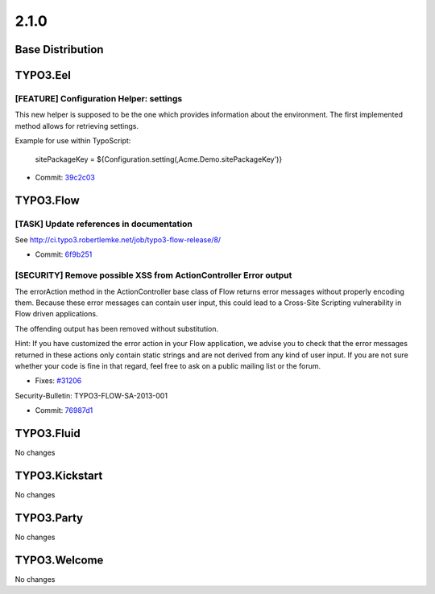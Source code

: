 ====================
2.1.0
====================

~~~~~~~~~~~~~~~~~~~~~~~~~~~~~~~~~~~~~~~~
Base Distribution
~~~~~~~~~~~~~~~~~~~~~~~~~~~~~~~~~~~~~~~~

~~~~~~~~~~~~~~~~~~~~~~~~~~~~~~~~~~~~~~~~
TYPO3.Eel
~~~~~~~~~~~~~~~~~~~~~~~~~~~~~~~~~~~~~~~~

[FEATURE] Configuration Helper: settings
-----------------------------------------------------------------------------------------

This new helper is supposed to be the one which provides information
about the environment. The first implemented method allows for retrieving
settings.

Example for use within TypoScript:

	sitePackageKey = ${Configuration.setting(‚Acme.Demo.sitePackageKey')}

* Commit: `39c2c03 <https://git.typo3.org/Packages/TYPO3.Eel.git/commit/39c2c03318cb771fa6e9d8612a708157735a0052>`_

~~~~~~~~~~~~~~~~~~~~~~~~~~~~~~~~~~~~~~~~
TYPO3.Flow
~~~~~~~~~~~~~~~~~~~~~~~~~~~~~~~~~~~~~~~~

[TASK] Update references in documentation
-----------------------------------------------------------------------------------------

See http://ci.typo3.robertlemke.net/job/typo3-flow-release/8/

* Commit: `6f9b251 <https://git.typo3.org/Packages/TYPO3.Flow.git/commit/6f9b2513da5c48fc77285fb463abbed9e287be99>`_

[SECURITY] Remove possible XSS from ActionController Error output
-----------------------------------------------------------------------------------------

The errorAction method in the ActionController base class of Flow
returns error messages without properly encoding them. Because these
error messages can contain user input, this could lead to a Cross-Site
Scripting vulnerability in Flow driven applications.

The offending output has been removed without substitution.

Hint: If you have customized the error action in your Flow application,
we advise you to check that the error messages returned in these actions
only contain static strings and are not derived from any kind of user
input. If you are not sure whether your code is fine in that regard,
feel free to ask on a public mailing list or the forum.

* Fixes: `#31206 <http://forge.typo3.org/issues/31206>`_

Security-Bulletin: TYPO3-FLOW-SA-2013-001

* Commit: `76987d1 <https://git.typo3.org/Packages/TYPO3.Flow.git/commit/76987d1216590846c9cbed23f25593e29ef5c039>`_

~~~~~~~~~~~~~~~~~~~~~~~~~~~~~~~~~~~~~~~~
TYPO3.Fluid
~~~~~~~~~~~~~~~~~~~~~~~~~~~~~~~~~~~~~~~~

No changes

~~~~~~~~~~~~~~~~~~~~~~~~~~~~~~~~~~~~~~~~
TYPO3.Kickstart
~~~~~~~~~~~~~~~~~~~~~~~~~~~~~~~~~~~~~~~~

No changes

~~~~~~~~~~~~~~~~~~~~~~~~~~~~~~~~~~~~~~~~
TYPO3.Party
~~~~~~~~~~~~~~~~~~~~~~~~~~~~~~~~~~~~~~~~

No changes

~~~~~~~~~~~~~~~~~~~~~~~~~~~~~~~~~~~~~~~~
TYPO3.Welcome
~~~~~~~~~~~~~~~~~~~~~~~~~~~~~~~~~~~~~~~~

No changes

